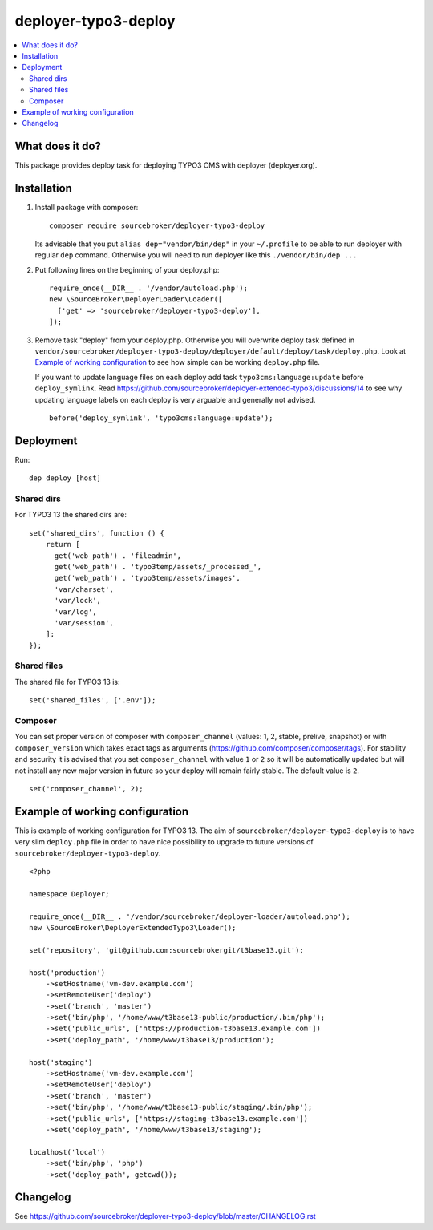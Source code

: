 deployer-typo3-deploy
=======================

      .. image:: http://img.shields.io/packagist/v/sourcebroker/deployer-typo3-deploy.svg?style=flat
         :target: https://packagist.org/packages/sourcebroker/deployer-typo3-deploy

      .. image:: https://img.shields.io/badge/license-MIT-blue.svg?style=flat
         :target: https://packagist.org/packages/sourcebroker/deployer-typo3-deploy

.. contents:: :local:

What does it do?
----------------

This package provides deploy task for deploying TYPO3 CMS with deployer (deployer.org).

Installation
------------

1) Install package with composer:
   ::

      composer require sourcebroker/deployer-typo3-deploy


   Its advisable that you put ``alias dep="vendor/bin/dep"`` in your ``~/.profile`` to be able to run deployer
   with regular ``dep`` command. Otherwise you will need to run deployer like this ``./vendor/bin/dep ...``

2) Put following lines on the beginning of your deploy.php:
   ::

      require_once(__DIR__ . '/vendor/autoload.php');
      new \SourceBroker\DeployerLoader\Loader([
        ['get' => 'sourcebroker/deployer-typo3-deploy'],
      ]);

3) Remove task "deploy" from your deploy.php. Otherwise you will overwrite deploy task defined in
   ``vendor/sourcebroker/deployer-typo3-deploy/deployer/default/deploy/task/deploy.php``. Look at
   `Example of working configuration`_ to see how simple can be working ``deploy.php`` file.

   If you want to update language files on each deploy add task ``typo3cms:language:update`` before ``deploy_symlink``.
   Read https://github.com/sourcebroker/deployer-extended-typo3/discussions/14 to see why updating language labels on
   each deploy is very arguable and generally not advised.
   ::

      before('deploy_symlink', 'typo3cms:language:update');


Deployment
----------

Run:
::

   dep deploy [host]


Shared dirs
+++++++++++

For TYPO3 13 the shared dirs are:
::

  set('shared_dirs', function () {
      return [
        get('web_path') . 'fileadmin',
        get('web_path') . 'typo3temp/assets/_processed_',
        get('web_path') . 'typo3temp/assets/images',
        'var/charset',
        'var/lock',
        'var/log',
        'var/session',
      ];
  });

Shared files
++++++++++++

The shared file for TYPO3 13 is:
::

   set('shared_files', ['.env']);


Composer
++++++++

You can set proper version of composer with ``composer_channel`` (values: 1, 2, stable, prelive, snapshot) or with
``composer_version`` which takes exact tags as arguments (https://github.com/composer/composer/tags). For stability and
security it is advised that you set ``composer_channel`` with value ``1`` or ``2`` so it will be automatically updated
but will not install any new major version in future so your deploy will remain fairly stable. The default value is ``2``.

::

   set('composer_channel', 2);



Example of working configuration
--------------------------------

This is example of working configuration for TYPO3 13. The aim of ``sourcebroker/deployer-typo3-deploy`` is to
have very slim ``deploy.php`` file in order to have nice possibility to upgrade to future versions of
``sourcebroker/deployer-typo3-deploy``.

::

  <?php

  namespace Deployer;

  require_once(__DIR__ . '/vendor/sourcebroker/deployer-loader/autoload.php');
  new \SourceBroker\DeployerExtendedTypo3\Loader();

  set('repository', 'git@github.com:sourcebrokergit/t3base13.git');

  host('production')
      ->setHostname('vm-dev.example.com')
      ->setRemoteUser('deploy')
      ->set('branch', 'master')
      ->set('bin/php', '/home/www/t3base13-public/production/.bin/php');
      ->set('public_urls', ['https://production-t3base13.example.com'])
      ->set('deploy_path', '/home/www/t3base13/production');

  host('staging')
      ->setHostname('vm-dev.example.com')
      ->setRemoteUser('deploy')
      ->set('branch', 'master')
      ->set('bin/php', '/home/www/t3base13-public/staging/.bin/php');
      ->set('public_urls', ['https://staging-t3base13.example.com'])
      ->set('deploy_path', '/home/www/t3base13/staging');

  localhost('local')
      ->set('bin/php', 'php')
      ->set('deploy_path', getcwd());


Changelog
---------

See https://github.com/sourcebroker/deployer-typo3-deploy/blob/master/CHANGELOG.rst


.. _sourcebroker/deployer-extended: https://github.com/sourcebroker/deployer-extended
.. _sourcebroker/deployer-typo3-deploy: https://github.com/sourcebroker/deployer-typo3-deploy
